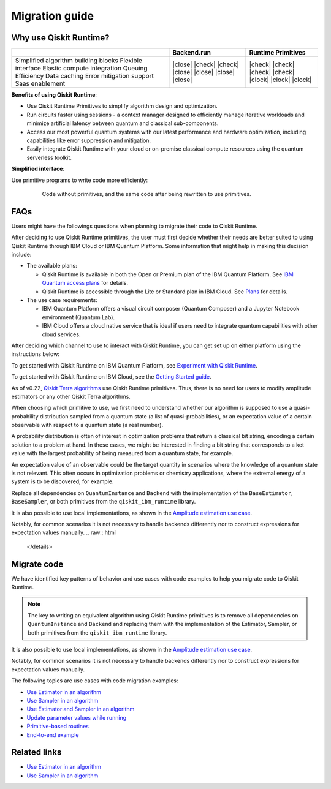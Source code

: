 Migration guide
===========================================

.. _why-migrate:

Why use Qiskit Runtime?
--------------------------------------------

+---------------------------------------+--------------+---------------------+
|                                       | Backend.run  | Runtime Primitives  |
+=======================================+==============+=====================+
| Simplified algorithm building blocks  | |close|      | |check|             |
| Flexible interface                    | |check|      | |check|             |
| Elastic compute integration           | |check|      | |check|             |
| Queuing Efficiency                    | |close|      | |check|             |
| Data caching                          | |close|      | |clock|             |
| Error mitigation support              | |close|      | |clock|             |
| Saas enablement                       | |close|      | |clock|             |
+---------------------------------------+--------------+---------------------+


**Benefits of using Qiskit Runtime**:

* Use Qiskit Runtime Primitives to simplify algorithm design and optimization. 
* Run circuits faster using sessions - a context manager designed to efficiently manage iterative workloads and minimize artificial latency between quantum and classical sub-components.
* Access our most powerful quantum systems with our latest performance and hardware optimization, including capabilities like error suppression and mitigation.
* Easily integrate Qiskit Runtime with your cloud or on-premise classical compute resources using the quantum serverless toolkit.

**Simplified interface**:

Use primitive programs to write code more efficiently:

  .. figure:: ../images/compare-code.png
   :scale: 50 %
   :alt: Two code snippets, side by side

   Code without primitives, and the same code after being rewritten to use primitives.


.. _migfaqs:

FAQs
--------------------------------------------

Users might have the followings questions when planning to migrate their
code to Qiskit Runtime.

.. raw:: html

  <details>
  <summary>Which channel should I use?</summary>

After deciding to use Qiskit Runtime primitives, the user must first decide whether their needs are better suited to using Qiskit Runtime
through IBM Cloud or IBM Quantum Platform.  Some information that might help in making this decision include:

* The available plans:

  * Qiskit Runtime is available in both the Open or Premium plan of the IBM Quantum Platform. See `IBM Quantum access plans <https://www.ibm.com/quantum/access-plans>`__ for details.
  * Qiskit Runtime is accessible through the Lite or Standard plan in IBM Cloud. See `Plans <../cloud/plans.html>`__ for details.

* The use case requirements:

  * IBM Quantum Platform offers a visual circuit composer (Quantum Composer) and a Jupyter Notebook environment (Quantum Lab).
  * IBM Cloud offers a cloud native service that is ideal if users need to integrate quantum capabilities with other cloud services.

.. raw:: html

   </details>

.. raw:: html

  <details>
  <summary>How do I set up my channel?</summary>

After deciding which channel to use to interact with Qiskit Runtime, you
can get set up on either platform using the instructions below:

To get started with Qiskit Runtime on IBM Quantum Platform, see
`Experiment with Qiskit Runtime <https://quantum-computing.ibm.com/services/resources/docs/resources/runtime/start>`__.

To get started with Qiskit Runtime on IBM Cloud, see the `Getting Started guide <../cloud/quickstart.html>`__.

.. raw:: html

   </details>

.. raw:: html

  <details>
  <summary>Should I modify the Qiskit Terra algorithms?</summary>

As of v0.22, `Qiskit Terra algorithms <https://github.com/Qiskit/qiskit-terra/tree/main/qiskit/algorithms>`__ use Qiskit Runtime primitives. Thus, there is no need for
users to modify amplitude estimators or any other Qiskit Terra
algorithms.

.. raw:: html

   </details>

.. raw:: html

  <details>
  <summary>Which primitive should I use?</summary>

When choosing which primitive to use, we first need to understand
whether our algorithm is supposed to use a quasi-probability
distribution sampled from a quantum state (a list of
quasi-probabilities), or an expectation value of a certain observable
with respect to a quantum state (a real number).

A probability distribution is often of interest in optimization problems
that return a classical bit string, encoding a certain solution to a
problem at hand. In these cases, we might be interested in finding a bit
string that corresponds to a ket value with the largest probability of
being measured from a quantum state, for example.

An expectation value of an observable could be the target quantity in
scenarios where the knowledge of a quantum state is not relevant. This
often occurs in optimization problems or chemistry applications, where
the extremal energy of a system is to be discovered, for example.

.. raw:: html

   </details>

.. raw:: html

  <details>
  <summary>Which parts of my code do I need to refactor?</summary>

Replace all dependencies on ``QuantumInstance`` and ``Backend`` with the
implementation of the ``BaseEstimator``, ``BaseSampler``, or both
primitives from the ``qiskit_ibm_runtime`` library.

It is also possible to use local implementations, as shown in the
`Amplitude estimation use case <migrate-e2e#amplitude>`__.

Notably, for common scenarios it is not necessary to handle backends
differently nor to construct expressions for expectation values
manually.
.. raw:: html

   </details>

.. _migrate-code:

Migrate code
--------------------------------------------

We have identified key patterns of behavior and use cases with code examples to help you migrate code to Qiskit
Runtime.

.. note::

   The key to writing an equivalent algorithm using Qiskit Runtime primitives is to remove all dependencies on ``QuantumInstance`` and ``Backend`` and replacing them with the implementation of the Estimator, Sampler, or both primitives from the ``qiskit_ibm_runtime`` library.

It is also possible to use local implementations, as shown in the
`Amplitude estimation use case <migrate-e2e#amplitude.html>`__.

Notably, for common scenarios it is not necessary to handle backends
differently nor to construct expressions for expectation values
manually.

The following topics are use cases with code migration examples:

* `Use Estimator in an algorithm <migrate-estimator.html>`__
* `Use Sampler in an algorithm <migrate-sampler.html>`__
* `Use Estimator and Sampler in an algorithm <migrate-est-sam.html>`__
* `Update parameter values while running <migrate-update-parm.html>`__
* `Primitive-based routines <migrate-prim-based.html>`__
* `End-to-end example <migrate-e2e.html>`__


Related links
-------------

* `Use Estimator in an algorithm <../tutorials/how-to-getting-started-with-estimator>`__
* `Use Sampler in an algorithm <../tutorials/how-to-getting-started-with-sampler>`__
